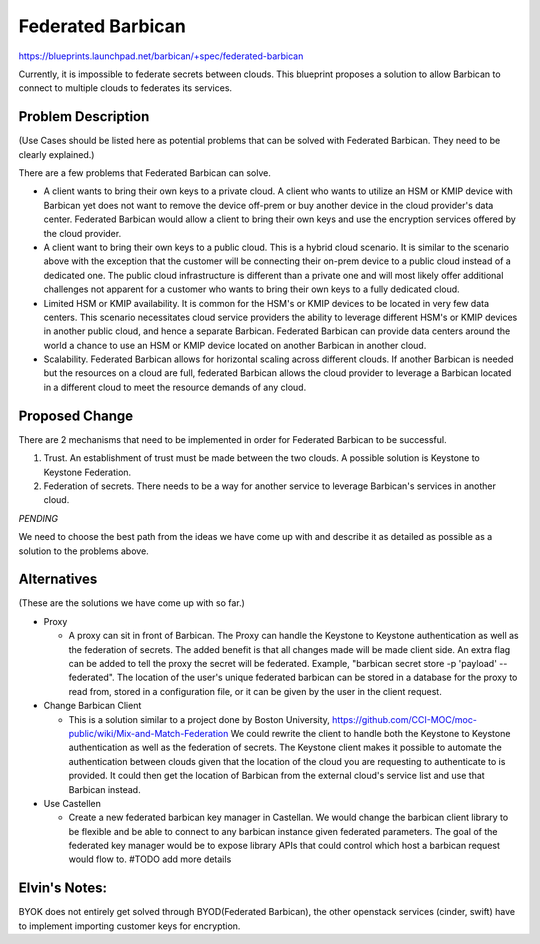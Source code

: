 ..
 This work is licensed under a Creative Commons Attribution 3.0 Unported
 License.

 http://creativecommons.org/licenses/by/3.0/legalcode

==================
Federated Barbican
==================

https://blueprints.launchpad.net/barbican/+spec/federated-barbican

Currently, it is impossible to federate secrets between clouds.
This blueprint proposes a solution to allow Barbican to connect to multiple
clouds to federates its services.

Problem Description
===================
(Use Cases should be listed here as potential problems that can be solved with
Federated Barbican. They need to be clearly explained.) 


There are a few problems that Federated Barbican can solve.

* A client wants to bring their own keys to a private cloud. A client who
  wants to utilize an HSM or KMIP device with Barbican yet does not want to
  remove the device off-prem or buy another device in the cloud provider's
  data center. Federated Barbican would allow a client to bring their own keys
  and use the encryption services offered by the cloud provider.

* A client want to bring their own keys to a public cloud. This is a hybrid
  cloud scenario. It is similar to the scenario above with the exception that
  the customer will be connecting their on-prem device to a public cloud
  instead of a dedicated one. The public cloud infrastructure is different
  than a private one and will most likely offer additional challenges not
  apparent for a customer who wants to bring their own keys to a fully
  dedicated cloud.

* Limited HSM or KMIP availability. It is common for the HSM's or KMIP devices
  to be located in very few data centers. This scenario necessitates cloud
  service providers the ability to leverage different HSM's or KMIP devices
  in another public cloud, and hence a separate Barbican. Federated Barbican
  can provide data centers around the world a chance to use an HSM or KMIP
  device located on another Barbican in another cloud.

* Scalability. Federated Barbican allows for horizontal scaling across
  different clouds. If another Barbican is needed but the resources on a
  cloud are full, federated Barbican allows the cloud provider to leverage a
  Barbican located in a different cloud to meet the resource demands of
  any cloud.


Proposed Change
===============

There are 2 mechanisms that need to be implemented in order for Federated
Barbican to be successful.

1. Trust. An establishment of trust must be made between the two clouds.
   A possible solution is Keystone to Keystone Federation.

2. Federation of secrets. There needs to be a way for another service to
   leverage Barbican's services in another cloud.

*PENDING*

We need to choose the best path from the ideas we have come up with and
describe it as detailed as possible as a solution to the problems above.


Alternatives
============
(These are the solutions we have come up with so far.)

* Proxy

  * A proxy can sit in front of Barbican. The Proxy can handle the Keystone
    to Keystone authentication as well as the federation of secrets. The
    added benefit is that all changes made will be made client side. An
    extra flag can be added to tell the proxy the secret will be federated.
    Example, "barbican secret store -p 'payload' --federated". The location
    of the user's unique federated barbican can be stored in a database for
    the proxy to read from, stored in a configuration file, or it can be
    given by the user in the client request.


* Change Barbican Client

  * This is a solution similar to a project done by Boston University,
    https://github.com/CCI-MOC/moc-public/wiki/Mix-and-Match-Federation
    We could rewrite the client to handle both the Keystone to Keystone
    authentication as well as the federation of secrets. The Keystone client
    makes it possible to automate the authentication between clouds given
    that the location of the cloud you are requesting to authenticate to is
    provided. It could then get the location of Barbican from the external
    cloud's service list and use that Barbican instead.

* Use Castellen

  * Create a new federated barbican key manager in Castellan. We would
    change the barbican client library to be flexible and be able to connect to
    any barbican instance given federated parameters. The goal of the federated key manager would
    be to expose library APIs that could control which host a barbican request would flow to. 
    #TODO add more details

Elvin's Notes:
==============
BYOK does not entirely get solved through BYOD(Federated Barbican), the other openstack services (cinder, swift)
have to implement importing customer keys for encryption.

